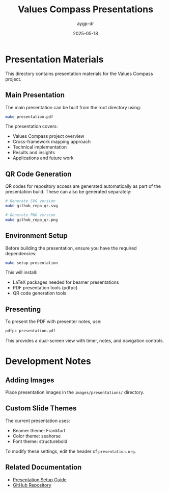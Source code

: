 #+TITLE: Values Compass Presentations
#+AUTHOR: aygp-dr
#+DATE: 2025-05-18
#+PROPERTY: header-args :mkdirp yes

* Presentation Materials

This directory contains presentation materials for the Values Compass project.

** Main Presentation

The main presentation can be built from the root directory using:

#+begin_src bash
make presentation.pdf
#+end_src

The presentation covers:
- Values Compass project overview
- Cross-framework mapping approach
- Technical implementation
- Results and insights
- Applications and future work

** QR Code Generation

QR codes for repository access are generated automatically as part of the presentation build. These can also be generated separately:

#+begin_src bash
# Generate SVG version
make github_repo_qr.svg

# Generate PNG version
make github_repo_qr.png
#+end_src

** Environment Setup

Before building the presentation, ensure you have the required dependencies:

#+begin_src bash
make setup-presentation
#+end_src

This will install:
- LaTeX packages needed for beamer presentations
- PDF presentation tools (pdfpc)
- QR code generation tools

** Presenting

To present the PDF with presenter notes, use:

#+begin_src bash
pdfpc presentation.pdf
#+end_src

This provides a dual-screen view with timer, notes, and navigation controls.

* Development Notes

** Adding Images

Place presentation images in the =images/presentations/= directory.

** Custom Slide Themes

The current presentation uses:
- Beamer theme: Frankfurt
- Color theme: seahorse
- Font theme: structurebold

To modify these settings, edit the header of =presentation.org=.

** Related Documentation

- [[file:../presentation-setup.org][Presentation Setup Guide]]
- [[https://github.com/aygp-dr/values-compass][GitHub Repository]]